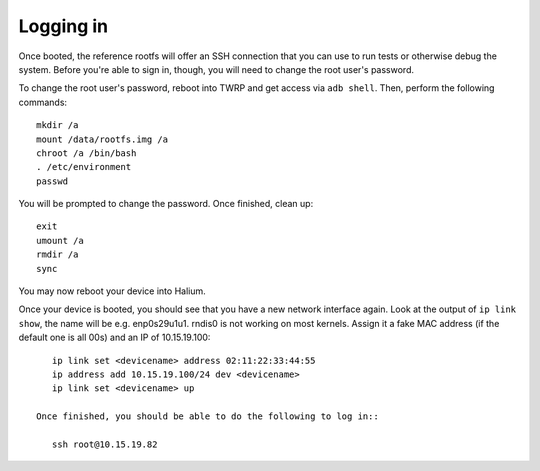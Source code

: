 
.. _ssh:

Logging in
==========

Once booted, the reference rootfs will offer an SSH connection that you can use to run tests or otherwise debug the system. Before you're able to sign in, though, you will need to change the root user's password.

To change the root user's password, reboot into TWRP and get access via ``adb shell``. Then, perform the following commands::

    mkdir /a
    mount /data/rootfs.img /a
    chroot /a /bin/bash
    . /etc/environment
    passwd

You will be prompted to change the password. Once finished, clean up::

    exit
    umount /a
    rmdir /a
    sync

You may now reboot your device into Halium.

Once your device is booted, you should see that you have a new network interface again. Look at the output of ``ip link show``, the name will be e.g. enp0s29u1u1. rndis0 is not working on most kernels. Assign it a fake MAC address (if the default one is all 00s) and an IP of 10.15.19.100::

    ip link set <devicename> address 02:11:22:33:44:55
    ip address add 10.15.19.100/24 dev <devicename>
    ip link set <devicename> up

 Once finished, you should be able to do the following to log in::

    ssh root@10.15.19.82

